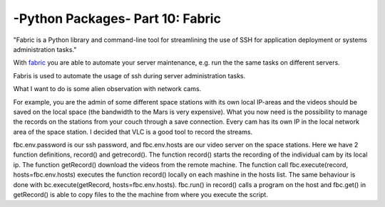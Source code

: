 .. _introfabric:


****************************************************
-Python Packages- Part 10: Fabric
****************************************************

"Fabric is a Python library and command-line tool for streamlining the use of SSH for application deployment or systems administration tasks."

With `fabric <http://www.fabfile.org/>`_ you are able to automate your server maintenance, e.g. run the the same tasks on different servers.

Fabris is used to automate the usage of ssh during server administration tasks.

What I want to do is some alien observation with network cams.

For example, you are the admin of some different space stations with its own local IP-areas and the videos should be saved on the local space (the bandwidth to the Mars is very expensive).
What you now need is the possibility to manage the records on the stations from your couch through a save connection. Every cam has its own IP in the local network area of the space station.
I decided that VLC is a good tool to record the streams.

.. code-block:: python
    :linenos:

    import time
    import  fabric.api as fbc
    fbc.env.password = '123456' #Secret Password
    fbc.env.hosts = [
        'master@MarsStation.univ',
        'master@VenusStation.univ',
        'master@PlutoStation.univ',

    ]

    hours=1
    videoLength=  hours*3600
    RecordStartTime =0
    CamIPs=[]

    #Cam IPs are for each Cam ona the Space Station the same
    CamIPs.append( "192.168.0.101")
    CamIPs.append( "192.168.0.102")
    CamIPs.append( "192.168.0.103")

    TimeNow = 3600*time.localtime()[3]+60*time.localtime()[4]+time.localtime()[5]
    def record():
        for indx, IP in enumerate(IPs):
            #Todo: set the command line version of vlc
            fbc.run("vlc http://" + IP +"/mjpg/video.mjpg --run-time=" + str(videoLength)+ " --sout=\"#std{access=file,dst='/Video/"+str(TimeNow)+"_"+str(indx)+".mp4'}\" vlc://quit")
    def getRecord():
        for indx, IP in enumerate(IPs):
            fbc.get("/Video/"+str(TimeNow)+"_"+str(indx)+".mp4")

    recordingStarted= False
    while True:
        if  not recordingStarted:
            RecordStartTime=TimeNow
            recordingStarted = True
            fbc.execute(record, hosts=fbc.env.hosts)
        elif (RecordStartTime + videoLength)<TimeNow:
            recordingStarted = False
            fbc.execute(getRecord, hosts=fbc.env.hosts)
        TimeNow = 3600*time.localtime()[3]+60*time.localtime()[4]+time.localtime()[5]
        time.sleep(1)

fbc.env.password is our ssh password, and fbc.env.hosts are our video server on the space stations.
Here we have 2 function definitions, record() and getrecord(). The function record() starts the recording of the individual cam by its local ip.
The function getRecord() download the videos from the remote machine. The function call fbc.execute(record, hosts=fbc.env.hosts)
executes the function record() locally on each mashine  in the hosts list. The same behaviour is done with bc.execute(getRecord, hosts=fbc.env.hosts).
fbc.run() in record() calls a program on the host and fbc.get() in getRecord() is able to copy files to the the machine from where you execute the script.

